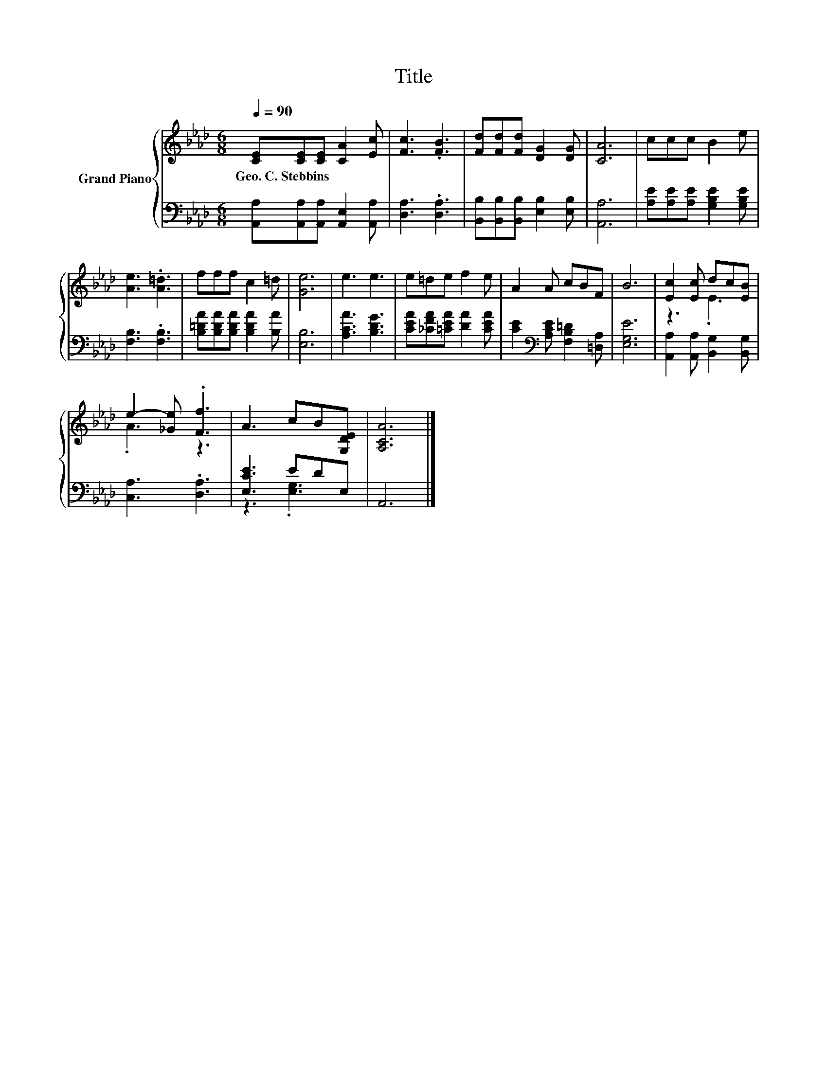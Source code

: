 X:1
T:Title
%%score { ( 1 3 ) | ( 2 4 ) }
L:1/8
Q:1/4=90
M:6/8
K:Ab
V:1 treble nm="Grand Piano"
V:3 treble 
V:2 bass 
V:4 bass 
V:1
 [CE][CE][CE] [CA]2 [Ec] | [Fc]3 .[FB]3 | [Fd][Fd][Fd] [DG]2 [DG] | [CA]6 | ccc B2 e | %5
w: Geo.~C.~Stebbins * * * *|||||
 [Ae]3 .[A=d]3 | fff c2 =d | [Ge]6 | e3 e3 | e=de f2 e | A2 A cBF | B6 | [Ec]2 [Ec] dc[EB] | %13
w: ||||||||
 e2- [_Ge] .[Ff]3 | A3 cB[G,DE] | [A,CA]6 |] %16
w: |||
V:2
 [A,,A,][A,,A,][A,,A,] [A,,E,]2 [A,,A,] | [D,A,]3 .[D,A,]3 | [B,,B,][B,,B,][B,,B,] [E,B,]2 [E,B,] | %3
 [A,,A,]6 | [A,E][A,E][A,E] [G,B,E]2 [G,B,E] | [F,B,]3 .[F,B,]3 | %6
 [B,=DA][B,DA][B,DA] [B,DA]2 [B,A] | [E,B,]6 | [A,CA]3 [B,DG]3 | [CEA][_CFA][=CEA] [DA]2 [CEA] | %10
 [CE]2[K:bass] [A,CE] [F,B,=D]2 [=D,A,] | [E,G,E]6 | [A,,A,]2 [A,,A,] [B,,G,]2 [B,,G,] | %13
 [C,A,]3 .[D,A,]3 | [E,CE]3 EDE, | A,,6 |] %16
V:3
 x6 | x6 | x6 | x6 | x6 | x6 | x6 | x6 | x6 | x6 | x6 | x6 | z3 .E3 | .A3 z3 | x6 | x6 |] %16
V:4
 x6 | x6 | x6 | x6 | x6 | x6 | x6 | x6 | x6 | x6 | x2[K:bass] x4 | x6 | x6 | x6 | z3 .[E,G,]3 | %15
 x6 |] %16

